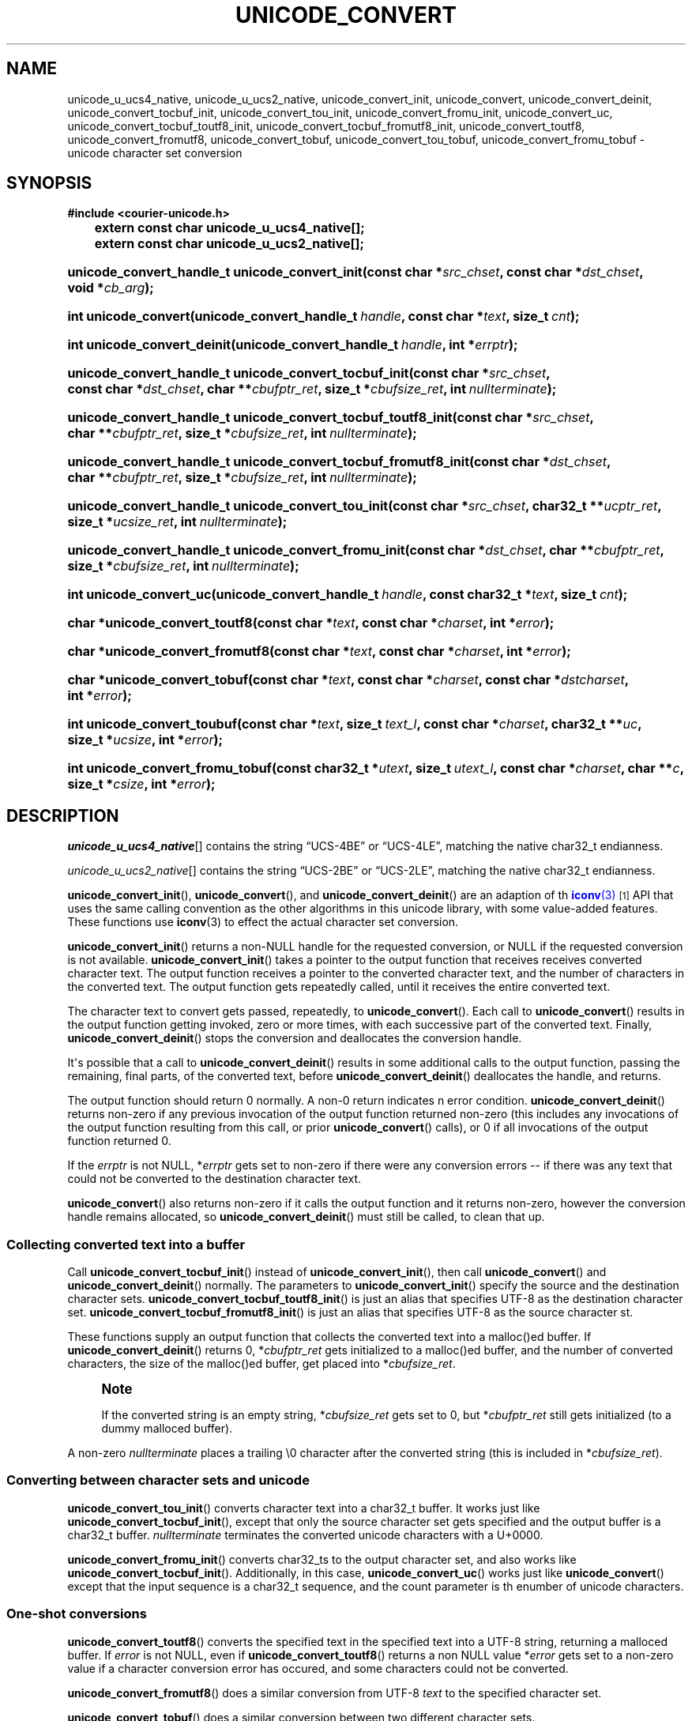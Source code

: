 '\" t
.\"     Title: unicode_convert
.\"    Author: Sam Varshavchik
.\" Generator: DocBook XSL Stylesheets vsnapshot <http://docbook.sf.net/>
.\"      Date: 11/25/2020
.\"    Manual: Courier Unicode Library
.\"    Source: Courier Unicode Library
.\"  Language: English
.\"
.TH "UNICODE_CONVERT" "3" "11/25/2020" "Courier Unicode Library" "Courier Unicode Library"
.\" -----------------------------------------------------------------
.\" * Define some portability stuff
.\" -----------------------------------------------------------------
.\" ~~~~~~~~~~~~~~~~~~~~~~~~~~~~~~~~~~~~~~~~~~~~~~~~~~~~~~~~~~~~~~~~~
.\" http://bugs.debian.org/507673
.\" http://lists.gnu.org/archive/html/groff/2009-02/msg00013.html
.\" ~~~~~~~~~~~~~~~~~~~~~~~~~~~~~~~~~~~~~~~~~~~~~~~~~~~~~~~~~~~~~~~~~
.ie \n(.g .ds Aq \(aq
.el       .ds Aq '
.\" -----------------------------------------------------------------
.\" * set default formatting
.\" -----------------------------------------------------------------
.\" disable hyphenation
.nh
.\" disable justification (adjust text to left margin only)
.ad l
.\" -----------------------------------------------------------------
.\" * MAIN CONTENT STARTS HERE *
.\" -----------------------------------------------------------------
.SH "NAME"
unicode_u_ucs4_native, unicode_u_ucs2_native, unicode_convert_init, unicode_convert, unicode_convert_deinit, unicode_convert_tocbuf_init, unicode_convert_tou_init, unicode_convert_fromu_init, unicode_convert_uc, unicode_convert_tocbuf_toutf8_init, unicode_convert_tocbuf_fromutf8_init, unicode_convert_toutf8, unicode_convert_fromutf8, unicode_convert_tobuf, unicode_convert_tou_tobuf, unicode_convert_fromu_tobuf \- unicode character set conversion
.SH "SYNOPSIS"
.sp
.ft B
.nf
#include <courier\-unicode\&.h>

	    extern const char unicode_u_ucs4_native[];

	    extern const char unicode_u_ucs2_native[];
.fi
.ft
.HP \w'unicode_convert_handle_t\ unicode_convert_init('u
.BI "unicode_convert_handle_t unicode_convert_init(const\ char\ *" "src_chset" ", const\ char\ *" "dst_chset" ", void\ *" "cb_arg" ");"
.HP \w'int\ unicode_convert('u
.BI "int unicode_convert(unicode_convert_handle_t\ " "handle" ", const\ char\ *" "text" ", size_t\ " "cnt" ");"
.HP \w'int\ unicode_convert_deinit('u
.BI "int unicode_convert_deinit(unicode_convert_handle_t\ " "handle" ", int\ *" "errptr" ");"
.HP \w'unicode_convert_handle_t\ unicode_convert_tocbuf_init('u
.BI "unicode_convert_handle_t unicode_convert_tocbuf_init(const\ char\ *" "src_chset" ", const\ char\ *" "dst_chset" ", char\ **" "cbufptr_ret" ", size_t\ *" "cbufsize_ret" ", int\ " "nullterminate" ");"
.HP \w'unicode_convert_handle_t\ unicode_convert_tocbuf_toutf8_init('u
.BI "unicode_convert_handle_t unicode_convert_tocbuf_toutf8_init(const\ char\ *" "src_chset" ", char\ **" "cbufptr_ret" ", size_t\ *" "cbufsize_ret" ", int\ " "nullterminate" ");"
.HP \w'unicode_convert_handle_t\ unicode_convert_tocbuf_fromutf8_init('u
.BI "unicode_convert_handle_t unicode_convert_tocbuf_fromutf8_init(const\ char\ *" "dst_chset" ", char\ **" "cbufptr_ret" ", size_t\ *" "cbufsize_ret" ", int\ " "nullterminate" ");"
.HP \w'unicode_convert_handle_t\ unicode_convert_tou_init('u
.BI "unicode_convert_handle_t unicode_convert_tou_init(const\ char\ *" "src_chset" ", char32_t\ **" "ucptr_ret" ", size_t\ *" "ucsize_ret" ", int\ " "nullterminate" ");"
.HP \w'unicode_convert_handle_t\ unicode_convert_fromu_init('u
.BI "unicode_convert_handle_t unicode_convert_fromu_init(const\ char\ *" "dst_chset" ", char\ **" "cbufptr_ret" ", size_t\ *" "cbufsize_ret" ", int\ " "nullterminate" ");"
.HP \w'int\ unicode_convert_uc('u
.BI "int unicode_convert_uc(unicode_convert_handle_t\ " "handle" ", const\ char32_t\ *" "text" ", size_t\ " "cnt" ");"
.HP \w'char\ *unicode_convert_toutf8('u
.BI "char *unicode_convert_toutf8(const\ char\ *" "text" ", const\ char\ *" "charset" ", int\ *" "error" ");"
.HP \w'char\ *unicode_convert_fromutf8('u
.BI "char *unicode_convert_fromutf8(const\ char\ *" "text" ", const\ char\ *" "charset" ", int\ *" "error" ");"
.HP \w'char\ *unicode_convert_tobuf('u
.BI "char *unicode_convert_tobuf(const\ char\ *" "text" ", const\ char\ *" "charset" ", const\ char\ *" "dstcharset" ", int\ *" "error" ");"
.HP \w'int\ unicode_convert_toubuf('u
.BI "int unicode_convert_toubuf(const\ char\ *" "text" ", size_t\ " "text_l" ", const\ char\ *" "charset" ", char32_t\ **" "uc" ", size_t\ *" "ucsize" ", int\ *" "error" ");"
.HP \w'int\ unicode_convert_fromu_tobuf('u
.BI "int unicode_convert_fromu_tobuf(const\ char32_t\ *" "utext" ", size_t\ " "utext_l" ", const\ char\ *" "charset" ", char\ **" "c" ", size_t\ *" "csize" ", int\ *" "error" ");"
.SH "DESCRIPTION"
.PP
\fIunicode_u_ucs4_native\fR[] contains the string
\(lqUCS\-4BE\(rq
or
\(lqUCS\-4LE\(rq, matching the native
char32_t
endianness\&.
.PP
\fIunicode_u_ucs2_native\fR[] contains the string
\(lqUCS\-2BE\(rq
or
\(lqUCS\-2LE\(rq, matching the native
char32_t
endianness\&.
.PP
\fBunicode_convert_init\fR(),
\fBunicode_convert\fR(), and
\fBunicode_convert_deinit\fR() are an adaption of th
\m[blue]\fB\fBiconv\fR(3)\fR\m[]\&\s-2\u[1]\d\s+2
API that uses the same calling convention as the other algorithms in this unicode library, with some value\-added features\&. These functions use
\fBiconv\fR(3)
to effect the actual character set conversion\&.
.PP
\fBunicode_convert_init\fR() returns a non\-NULL handle for the requested conversion, or NULL if the requested conversion is not available\&.
\fBunicode_convert_init\fR() takes a pointer to the output function that receives receives converted character text\&. The output function receives a pointer to the converted character text, and the number of characters in the converted text\&. The output function gets repeatedly called, until it receives the entire converted text\&.
.PP
The character text to convert gets passed, repeatedly, to
\fBunicode_convert\fR()\&. Each call to
\fBunicode_convert\fR() results in the output function getting invoked, zero or more times, with each successive part of the converted text\&. Finally,
\fBunicode_convert_deinit\fR() stops the conversion and deallocates the conversion handle\&.
.PP
It\*(Aqs possible that a call to
\fBunicode_convert_deinit\fR() results in some additional calls to the output function, passing the remaining, final parts, of the converted text, before
\fBunicode_convert_deinit\fR() deallocates the handle, and returns\&.
.PP
The output function should return 0 normally\&. A non\-0 return indicates n error condition\&.
\fBunicode_convert_deinit\fR() returns non\-zero if any previous invocation of the output function returned non\-zero (this includes any invocations of the output function resulting from this call, or prior
\fBunicode_convert\fR() calls), or 0 if all invocations of the output function returned 0\&.
.PP
If the
\fIerrptr\fR
is not
NULL, *\fIerrptr\fR
gets set to non\-zero if there were any conversion errors \-\- if there was any text that could not be converted to the destination character text\&.
.PP
\fBunicode_convert\fR() also returns non\-zero if it calls the output function and it returns non\-zero, however the conversion handle remains allocated, so
\fBunicode_convert_deinit\fR() must still be called, to clean that up\&.
.SS "Collecting converted text into a buffer"
.PP
Call
\fBunicode_convert_tocbuf_init\fR() instead of
\fBunicode_convert_init\fR(), then call
\fBunicode_convert\fR() and
\fBunicode_convert_deinit\fR() normally\&. The parameters to
\fBunicode_convert_init\fR() specify the source and the destination character sets\&.
\fBunicode_convert_tocbuf_toutf8_init\fR() is just an alias that specifies
UTF\-8
as the destination character set\&.
\fBunicode_convert_tocbuf_fromutf8_init\fR() is just an alias that specifies
UTF\-8
as the source character st\&.
.PP
These functions supply an output function that collects the converted text into a malloc()ed buffer\&. If
\fBunicode_convert_deinit\fR() returns 0, *\fIcbufptr_ret\fR
gets initialized to a malloc()ed buffer, and the number of converted characters, the size of the malloc()ed buffer, get placed into *\fIcbufsize_ret\fR\&.
.if n \{\
.sp
.\}
.RS 4
.it 1 an-trap
.nr an-no-space-flag 1
.nr an-break-flag 1
.br
.ps +1
\fBNote\fR
.ps -1
.br
.PP
If the converted string is an empty string, *\fIcbufsize_ret\fR
gets set to 0, but *\fIcbufptr_ret\fR
still gets initialized (to a dummy malloced buffer)\&.
.sp .5v
.RE
.PP
A non\-zero
\fInullterminate\fR
places a trailing \e0 character after the converted string (this is included in *\fIcbufsize_ret\fR)\&.
.SS "Converting between character sets and unicode"
.PP
\fBunicode_convert_tou_init\fR() converts character text into a
char32_t
buffer\&. It works just like
\fBunicode_convert_tocbuf_init\fR(), except that only the source character set gets specified and the output buffer is a
char32_t
buffer\&.
\fInullterminate\fR
terminates the converted unicode characters with a
U+0000\&.
.PP
\fBunicode_convert_fromu_init\fR() converts
char32_ts to the output character set, and also works like
\fBunicode_convert_tocbuf_init\fR()\&. Additionally, in this case,
\fBunicode_convert_uc\fR() works just like
\fBunicode_convert\fR() except that the input sequence is a
char32_t
sequence, and the count parameter is th enumber of unicode characters\&.
.SS "One\-shot conversions"
.PP
\fBunicode_convert_toutf8\fR() converts the specified text in the specified text into a UTF\-8 string, returning a malloced buffer\&. If
\fIerror\fR
is not
NULL, even if
\fBunicode_convert_toutf8\fR() returns a non
NULL
value *\fIerror\fR
gets set to a non\-zero value if a character conversion error has occured, and some characters could not be converted\&.
.PP
\fBunicode_convert_fromutf8\fR() does a similar conversion from UTF\-8
\fItext\fR
to the specified character set\&.
.PP
\fBunicode_convert_tobuf\fR() does a similar conversion between two different character sets\&.
.PP
\fBunicode_convert_tou_tobuf\fR() calls
\fBunicode_convert_tou_init\fR(), feeds the character string through
\fBunicode_convert\fR(), then calls
\fBunicode_convert_deinit\fR()\&. If this function returns 0, *\fIuc\fR
and *\fIucsize\fR
are set to a malloced buffer+size holding the unicode char array\&.
.PP
\fBunicode_convert_fromu_tobuf\fR() calls
\fBunicode_convert_fromu_init\fR(), feeds the unicode array through
\fBunicode_convert_uc\fR(), then calls unicode_convert_deinit()\&. If this function returns 0, *\fIc\fR
and *\fIcsize\fR
are set to a malloced buffer+size holding the char array\&.
.SH "SEE ALSO"
.PP
\fBcourier-unicode\fR(7),
\fBunicode_convert_tocase\fR(3),
\fBunicode_default_chset\fR(3)\&.
.SH "AUTHOR"
.PP
\fBSam Varshavchik\fR
.RS 4
Author
.RE
.SH "NOTES"
.IP " 1." 4

	      \fBiconv\fR(3)
.RS 4
\%http://manpages.courier-mta.org/htmlman3/iconv.3.html
.RE
